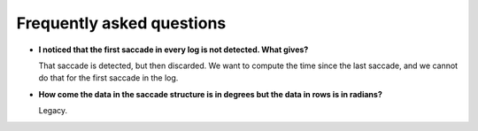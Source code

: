 

Frequently asked questions
==========================


* **I noticed that the first saccade in every log is not detected. What gives?**
 
  That saccade is detected, but then discarded. We want to compute the time since the last saccade,
  and we cannot do that for the first saccade in the log.

* **How come the data in the saccade structure is in degrees but the data in rows is in radians?**
  
  Legacy.